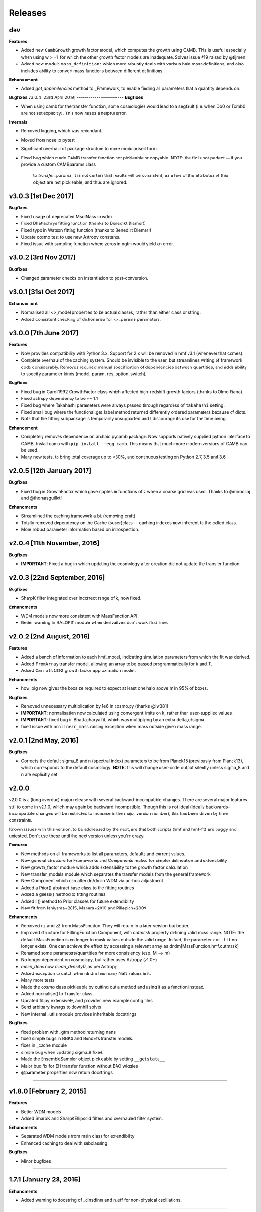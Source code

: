 Releases
========

dev
-------
**Features**

- Added new ``CambGrowth`` growth factor model, which computes the growth using CAMB. This is useful especially when
  using w > -1, for which the other growth factor models are inadequate. Solves issue #19 raised by @tijmen.
- Added new module ``mass_definitions`` which more robustly deals with various halo mass definitions, and also includes
  ability to convert mass functions between different definitions.

**Enhancement**

- Added `get_dependencies` method to _Framework, to enable finding all parameters that a quantity depends on.

**Bugfixes**
v3.0.4 [23rd April 2019]
------------------------
**Bugfixes**

- When using camb for the transfer function, some cosmologies would lead to a segfault (i.e. when Ob0 or Tcmb0 are not
  set explicitly). This now raises a helpful error.

**Internals**

- Removed logging, which was redundant.
- Moved from nose to pytest
- Significant overhaul of package structure to more modularised form.

- Fixed bug which made CAMB transfer function not pickleable or copyable.
  NOTE: the fix is not perfect -- if you provide a custom CAMBparams class
        to `transfer_params`, it is not certain that results will be consistent,
        as a few of the attributes of this object are not pickleable, and thus
        are ignored.

v3.0.3 [1st Dec 2017]
---------------------
**Bugfixes**

- Fixed usage of deprecated MsolMass in wdm
- Fixed Bhattachrya fitting function (thanks to Benedikt Diemer!)
- Fixed typo in Watson fitting function (thanks to Benedikt Diemer!)
- Update cosmo test to use new Astropy constants.
- Fixed issue with sampling function where zeros in ngtm would yield an error.

v3.0.2 [3rd Nov 2017]
---------------------
**Bugfixes**

- Changed parameter checks on instantiation to post-conversion.

v3.0.1 [31st Oct 2017]
----------------------
**Enhancement**

- Normalised all <>_model properties to be actual classes, rather than either class or string.
- Added consistent checking of dictionaries for <>_params parameters.

v3.0.0 [7th June 2017]
----------------------
**Features**

- Now provides compatibility with Python 3.x. Support for 2.x will be removed in hmf v3.1 (whenever that comes).
- Complete overhaul of the caching system. Should be invisible to the user, but streamlines writing of framework
  code considerably. Removes required manual specification of dependencies between quantities, and adds ability
  to specify parameter kinds (model, param, res, option, switch).

**Bugfixes**

- Fixed bug in Caroll1992 GrowthFactor class which affected high-redshift growth factors (thanks to Olmo Piana).
- Fixed astropy dependency to be >= 1.1
- Fixed bug where Takahashi parameters were always passed through regardess of ``takahashi`` setting.
- Fixed small bug where the functional.get_label method returned differently ordered parameters because of dicts.
- Note that the fitting subpackage is temporarily unsupported and I discourage its use for the time being.

**Enhancement**

- Completely removes dependence on archaic pycamb package. Now supports natively supplied python interface to CAMB.
  Install camb with ``pip install --egg camb``. This means that much more modern versions of CAMB can be used.
- Many new tests, to bring total coverage up to >80%, and continuous testing on Python 2.7, 3.5 and 3.6


v2.0.5 [12th January 2017]
--------------------------
**Bugfixes**

- Fixed bug in GrowthFactor which gave ripples in functions of z when a coarse grid was used. Thanks to @mirochaj and
  @thomasguillet!

**Enhancments**

- Streamlined the caching framework a bit (removing cruft)
- Totally removed dependency on the Cache (super)class -- caching indexes now inherent to the called class.
- More robust parameter information based on introspection.


v2.0.4 [11th November, 2016]
----------------------------

**Bugfixes**

- **IMPORTANT**: Fixed a bug in which updating the cosmology after creation did not update the transfer function.

v2.0.3 [22nd September, 2016]
-----------------------------
**Bugfixes**

- SharpK filter integrated over incorrect range of k, now fixed.

**Enhancments**

- WDM models now more consistent with MassFunction API.
- Better warning in HALOFIT module when derivatives don't work first time.


v2.0.2 [2nd August, 2016]
-------------------------

**Features**

- Added a bunch of information to each hmf_model, indicating simulation parameters from which the fit was derived.
- Added ``FromArray`` transfer model, allowing an array to be passed programmatically for `k` and `T`.
- Added ``Carroll1992`` growth factor approximation model.

**Enhancments**

- how_big now gives the boxsize required to expect at least one halo above m in 95% of boxes.

**Bugfixes**

- Removed unnecessary multiplication by 1e6 in cosmo.py (thanks @iw381)
- **IMPORTANT**: normalisation now calculated using convergent limits on k, rather than
  user-supplied values.
- **IMPORTANT**: fixed bug in Bhattacharya fit, which was multiplying by an extra delta_c/sigma.
- fixed issue with ``nonlinear_mass`` raising exception when mass outside given mass range.

v2.0.1 [2nd May, 2016]
----------------------

**Bugfixes**

- Corrects the default sigma_8 and n (spectral index) parameters to be from Planck15 (previously
  from Planck13), which corresponds to the default cosmology. **NOTE:** this will change user-code
  output silently unless sigma_8 and n are explicitly set.


v2.0.0
------
v2.0.0 is a (long overdue) major release with several backward-incompatible changes.
There are several major features still to
come in v2.1.0, which may again be backward incompatible. Though this is not ideal (ideally
backwards-incompatible changes will be restricted to increase in the major version number),
this has been driven by time constraints.

Known issues with this version, to be addressed by the next, are that both scripts (hmf and hmf-fit)
are buggy and untested. Don't use these until the next version unless you're crazy.

**Features**

- New methods on all frameworks to list all parameters, defaults and current values.
- New general structure for Frameworks and Components makes for simpler delineation and extensibility
- New growth_factor module which adds extensibility to the growth factor calculation
- New transfer_models module which separates the transfer models from the general framework
- New Component which can alter dn/dm in WDM via ad-hoc adjustment
- Added a Prior() abstract base class to the fitting routines
- Added a guess() method to fitting routines
- Added ll() method to Prior classes for future extendibility
- New fit from Ishiyama+2015, Manera+2010 and Pillepich+2009

**Enhancments**

- Removed nz and z2 from MassFunction. They will return in a later version but better.
- Improved structure for FittingFunction Component, with `cutmask` property defining valid mass range. NOTE: the default
  MassFunction is no longer to mask values outside the valid range. In fact, the parameter ``cut_fit`` no longer exists.
  One can achieve the effect by accessing a relevant array as dndm[MassFunction.hmf.cutmask]
- Renamed some parameters/quantities for more consistency (esp. M --> m)
- No longer dependent on cosmolopy, but rather uses Astropy (v1.0+)
- `mean_dens` now `mean_density0`, as per Astropy
- Added exception to catch when dndm has many NaN values in it.
- Many more tests
- Made the `cosmo` class pickleable by cutting out a method and using it as a function instead.
- Added normalise() to Transfer class.
- Updated fit.py extensively, and provided new example config files
- Send arbitrary kwargs to downhill solver
- New internal _utils module provides inheritable docstrings

**Bugfixes**

- fixed problem with _gtm method returning nans.
- fixed simple bugs in BBKS and BondEfs transfer models.
- fixes in _cache module
- simple bug when updating sigma_8 fixed.
- Made the EnsembleSampler object pickleable by setting ``__getstate__``
- Major bug fix for EH transfer function without BAO wiggles
- @parameter properties now return docstrings

----------------------


v1.8.0 [February 2, 2015]
-------------------------

**Features**

- Better WDM models
- Added SharpK and SharpKEllipsoid filters and overhauled filter system.


**Enhancments**

- Separated WDM models from main class for extendibility
- Enhanced caching to deal with subclassing

**Bugfixes**

- Minor bugfixes

----------------------

1.7.1 [January 28, 2015]
------------------------

**Enhancments**

- Added warning to docstring of _dlnsdlnm and n_eff for non-physical
  oscillations.

----------------------

1.7.0 [October 28, 2014]
------------------------

**Features**

- Very much updated fitting routines, in class structure
- Made fitting_functions more flexible and model-like.

**Enhancments**

- Modified get_hmf to be more general
- Moved get_hmf and related functions to "functional.py"

----------------------


1.6.2 [September 16, 2014]
--------------------------

**Features**

- New HALOFIT option for original co-oefficients from Smith+03

**Enhancments**

- Better Singleton labelling in get_hmf
- Much cleaning of mass function integrations. New separate module for it.
- **IMPORTANT**: Removal of nltm routine altogether, as it is inconsistent.
- **IMPORTANT**: mltm now called rho_ltm, and mgtm called rho_gtm
- **IMPORTANT**: Definition of rho_ltm now assumes all mass is in halos.
- Behroozi-specific modifications moved to Behroozi class
- New property hmf which is the actual class for mf_fit

**Bugfixes**

- Fixed bug in Behroozi fit which caused an infinite recursion
- Tests fixed for new cumulants.


----------------------

1.6.1 [September 8, 2014]
-------------------------

**Enhancments**

- Better get_hmf function

**Bugfixes**

- Fixed "transfer" property
- Updates fixed for transfer_fit
- Updates fixed for nu
- Fixed cache bug where unexecuted branches caused some properties to be misinterpreted
- Fixed bug in CAMB transfer options, where defaults would overwrite user-given values (introduced in 1.6.0)
- Fixed dependence on transfer_options
- Fixed typo in Tinker10 fit at z = 0

----------------------

1.6.0 [August 19, 2014]
-----------------------

**Features**

- New Tinker10 fit (Tinker renamed Tinker08, but Tinker still available)

**Enhancments**

- Completely re-worked caching module to be easier to code and faster.
- Better Cosmology class -- more input combinations available.

**Bugfixes**

- Fixed all tests.


----------------------

1.5.0 [May 08, 2014]
--------------------

**Features**

- Introduced _cache module: Extracts all caching logic to a
  separate module which defines decorators -- much simpler coding!

----------------------

1.4.5 [January 24, 2014]
------------------------

**Features**

- Added get_hmf function to tools.py -- easy iteration over models!
- Added hmf script which provides cmd-line access to most functionality.

**Enhancments**

- Added Behroozi alias to fits
- Changed kmax and k_per_logint back to have ``transfer__`` prefix.

**Bugfixes**

- Fixed a bug on updating delta_c
- Changed default kmax and k_per_logint values a little higher for accuracy.


----------------------


1.4.4 [January 23, 2014]
------------------------

**Features**

- Added ability to change the default cosmology parameters

**Enhancments**

- Made updating Cosmology simpler.

**Bugfixes**

- Fixed a bug in the Tinker function (log was meant to be log10):
  - thanks to Sebastian Bocquet for pointing this out!
- Fixed a bug in updating n and sigma_8 on their own (introduced in 1.4.0)
- Fixed a bug when using a file for the transfer function.

----------------------

1.4.3 [January 10, 2014]
------------------------

**Bugfixes**

- Changed license in setup

----------------------

1.4.2 [January 10, 2014]
------------------------

**Enhancments**

- Mocked imports of cosmolopy for setup
- Cleaner imports of cosmolopy

----------------------

1.4.1 [January 10,2014]
-----------------------

**Enhancments**

- Updated setup requirements and fixed a few tests

----------------------

1.4.0 [January 10, 2014]
------------------------

**Enhancments**

- Upgraded API once more:
  - Now Perturbations --> MassFunction
- Added transfer.py which handles all k-based quantities
- Upgraded docs significantly.

----------------------

1.3.1 [January 06, 2014]
------------------------

**Bugfixes**

- Fixed bug in transfer read-in introduced in 1.3.0

----------------------

1.3.0 [January 03, 2014]
------------------------

**Enhancments**

- A few more documentation updates (especially tools.py)
- Removed new_k_bounds function from tools.py
- Added `w` parameter to cosmolopy dictionary in `cosmo.py`
- Changed cosmography significantly to use cosmolopy in general
- Generally tidied up some of the update mechanisms.
- **API CHANGE**: cosmography.py no longer exists -- I've chosen to utilise
  cosmolopy more heavily here.
- Added Travis CI usage

**Bugfixes**

- Fixed a pretty bad bug where updating h/H0 would crash the program if
  only one of omegab/omegac was updated alongside it
- Fixed a compatibility issue with older versions of numpy in cumulative
  functions

----------------------

1.2.2 [December 10, 2013]
-------------------------

**Bugfixes**

- Bug in "EH" transfer function call

----------------------

1.2.1 [December 6, 2013]
------------------------

**Bugfixes**

- Small bugfixes to update() method

----------------------

1.2.0 [December 5, 2013]
------------------------

**Features**

- Addition of cosmo module, which deals with the cosmological parameters in a cleaner way

**Enhancments**

- Major documentation overhaul -- most docstrings are now in Sphinx/numpydoc format
- Some tidying up of several functions.

----------------------

1.1.10 [October 29, 2013]
-------------------------

**Enhancements**
- Better updating -- checks if update value is actually different.
- Now performs a check to see if mass range is inside fit range.

**Bugfixes**

- Fixed bug in mltm property

----------------------

1.1.9 [October 4, 2013]
-----------------------

**Bugfixes**

- Fixed some issues with n(<m) and M(<m) causing them to give NaN's

----------------------

1.1.85 [October 2, 2013]
------------------------

**Enhancments**

- The normalization of the power spectrum now saved as an attribute

----------------------

1.1.8 [September 19, 2013]
--------------------------

**Bugfixes**

- Fixed small bug in SMT function which made it crash

----------------------

1.1.7 [September 19, 2013]
--------------------------

**Enhancments**

- Updated "ST" fit to "SMT" fit to avoid confusion. "ST" is still available for now.
- Now uses trapezoid rule for integration as it is faster.

----------------------

1.1.6 [September 05, 2013]
--------------------------

**Enhancments**

- Included an option to use delta_halo as compared to critical rather than mean density (thanks to A. Vikhlinin and anonymous referree)

**Bugfixes**

- Couple of bugfixes for fitting_functions.py
- Fixed mass range of Tinker (thanks to J. Tinker and anonymous referee for this)

----------------------

1.1.5 [September 03, 2013]
--------------------------

**Enhancments**

-Added a whole suite of tests against genmf that actually work

**Bugfixes**

- Fixed bug in mgtm (thanks to J. Mirocha)
- Fixed an embarrassing error in Reed07 fitting function
- Fixed a bug in which dndlnm and its dependents (ngtm, etc..) were calculated wrong
  if dndlog10m was called first.
- Fixed error in which for some choices of M, the whole extension in ngtm would be NAN and give error

----------------------

1.1.4 [August 27, 2013]
-----------------------

**Features**

- Added ability to change resolution in CAMB from hmf interface
  (This requires a re-install of pycamb to the newest version on the fork)

----------------------

1.1.3 [August 7, 2013]
----------------------

**Features**

- Added Behroozi Fit (thanks to P. Behroozi)

----------------------

1.1.2 [July 02, 2013]
---------------------

**Features**

- Ability to calculate fitting functions to whatever mass you want (BEWARE!!)

----------------------

1.1.1 [July 02, 2013]
---------------------

**Features**

- Added Eisenstein-Hu fit to the transfer function

**Enhancments**

- Improved docstring for Perturbations class

**Bugfixes**

- Corrections to Watson fitting function from latest update on arXiv (thanks to W. Watson)
- **IMPORTANT**:  Fixed units for k and transfer function (Thanks to A. Knebe)

----------------------

1.1.0 [June 27, 2013]
---------------------

**Enhancments**

- Massive overhaul of structure: Now dependencies are tracked throughout the program, making updates even faster

----------------------

1.0.10 [June 24, 2013]
----------------------

**Enhancments**

- Added dependence on Delta_vir to Tinker

----------------------

1.0.9 [June 19, 2013]
---------------------

**Bugfixes**

- Fixed an error with an extra ln(10) in the mass function (quoted as dn/dlnM but actually outputting dn/dlog10M)

----------------------

1.0.8 [June 19, 2013]
---------------------

**Enhancments**

- Took out log10 from cumulative mass functions
- Better cumulative mass function logic

----------------------

1.0.6 [June 19, 2013]
---------------------

**Bugfixes**

- Fixed cumulative mass functions (extra factor of M was in there)

----------------------

1.0.4 [June 6, 2013]
--------------------

**Features**

- Added Bhattacharya fitting function

**Bugfixes**

- Fixed concatenation of list and dict issue

----------------------

1.0.2 [May 21, 2013]
--------------------

**Bugfixes**

- Fixed some warnings for non-updated variables passed to update()

----------------------

1.0.1 [May 20, 2013]
--------------------

**Enhancments**

- Added better warnings for non-updated variables passed to update()
- Made default cosmology WMAP7

----------------------

0.9.99 [May 10, 2013]
---------------------

**Enhancments**

- Added warning for k*R limits

**Bugfixes**

- Couple of minor bugfixes
- **Important** Angulo fitting function corrected (arXiv version had a typo).

----------------------

0.9.97 [April 15, 2013]
-----------------------

**Bugfixes**

- Urgent Bugfix for updating cosmology (for transfer functions)

----------------------

0.9.96 [April 11, 2013]
-----------------------

**Bugfixes**

- Few bugfixes

----------------------

0.9.95 [April 09, 2013]
-----------------------

**Features**

- Added cascading variable changes for optimization
- Added the README
- Added update() function to simply change parameters using cascading approach

----------------------

0.9.9 [April 08, 2013]
----------------------

**Features**

- First version in its own package
- Added pycamb integration

**Enhancments**

- Removed fitting function from being a class variable
- Removed overdensity form being a class variable

----------------------

0.9.7 [March 18, 2013]
----------------------

**Enhancments**

- Modified set_z() so it only does calculations necessary when z changes
- Made calculation of dlnsdlnM in init since it is same for all z
- Removed mean density redshift dependence

----------------------

0.9.5 [March 10, 2013]
----------------------

**Features**

- The class has been in the works for almost a year now, but it currently
  will calculate a mass function based on any of several fitting functions.